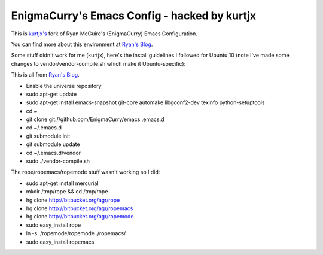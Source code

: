 EnigmaCurry's Emacs Config - hacked by kurtjx
---------------------------------------------

This is `kurtjx's <http://kurtisrandom.com/>`_ fork of Ryan McGuire's (EnigmaCurry) Emacs Configuration.

You can find more about this environment at `Ryan's Blog <http://www.enigmacurry.com/category/emacs>`_.

Some stuff didn't work for me (kurtjx), here's the install guidelines I followed for Ubuntu 10 (note I've made some changes to vendor/vendor-compile.sh which make it Ubuntu-specific):

This is all from `Ryan's Blog <http://www.enigmacurry.com/category/emacs>`_.

- Enable the universe repository
- sudo apt-get update
- sudo apt-get install emacs-snapshot git-core automake libgconf2-dev texinfo python-setuptools
- cd ~
- git clone git://github.com/EnigmaCurry/emacs .emacs.d
- cd ~/.emacs.d
- git submodule init
- git submodule update
- cd ~/.emacs.d/vendor
- sudo ./vendor-compile.sh

The rope/ropemacs/ropemode stuff wasn't working so I did:

- sudo apt-get install mercurial
- mkdir /tmp/rope && cd /tmp/rope
- hg clone http://bitbucket.org/agr/rope
- hg clone http://bitbucket.org/agr/ropemacs
- hg clone http://bitbucket.org/agr/ropemode
- sudo easy_install rope
- ln -s ./ropemode/ropemode ./ropemacs/
- sudo easy_install ropemacs
